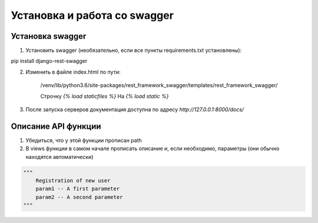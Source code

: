 Установка и работа со swagger
=============================

Установка swagger
-----------------

1. Установить swagger (необязательно, если все пункты requirements.txt установлены):

pip install django-rest-swagger

2. Изменить в файле index.html по пути:

    /venv/lib/python3.6/site-packages/rest_framework_swagger/templates/rest_framework_swagger/

    Строчку `{% load staticfiles %}` На `{% load static %}`

3. После запуска серверов документация доступна по адресу `http://127.0.0.1:8000/docs/`

Описание API функции
--------------------
1. Убедиться, что у этой функции прописан path
2. В views функции в самом начале прописать описание и, если необходимо, параметры (они обычно находятся автоматически)

.. code-block:: json

    """
        Registration of new user
        param1 -- A first parameter
        param2 -- A second parameter
    """
